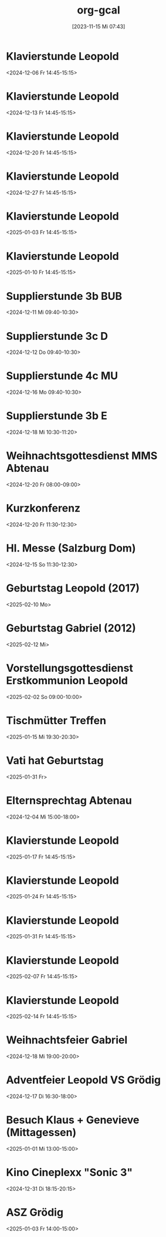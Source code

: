 #+title:      org-gcal
#+date:       [2023-11-15 Mi 07:43]
#+filetags:   :Project:
#+identifier: 20231115T074319
#+CATEGORY: org-gcal


* Klavierstunde Leopold
:PROPERTIES:
:ETag:     "3467345788942000"
:LOCATION: Leonhard-von-Keutschach-Straße, 5020 Salzburg, Österreich
:calendar-id: matthiasfuchs01@gmail.com
:entry-id: 7l1nrhsr987hud1mup52dceq81_20241206T134500Z/matthiasfuchs01@gmail.com
:org-gcal-managed: gcal
:END:
:org-gcal:
<2024-12-06 Fr 14:45-15:15>
:END:

* Klavierstunde Leopold
:PROPERTIES:
:ETag:     "3467345788942000"
:LOCATION: Leonhard-von-Keutschach-Straße, 5020 Salzburg, Österreich
:calendar-id: matthiasfuchs01@gmail.com
:entry-id: 7l1nrhsr987hud1mup52dceq81_20241213T134500Z/matthiasfuchs01@gmail.com
:org-gcal-managed: gcal
:END:
:org-gcal:
<2024-12-13 Fr 14:45-15:15>
:END:

* Klavierstunde Leopold
:PROPERTIES:
:ETag:     "3467345788942000"
:LOCATION: Leonhard-von-Keutschach-Straße, 5020 Salzburg, Österreich
:calendar-id: matthiasfuchs01@gmail.com
:entry-id: 7l1nrhsr987hud1mup52dceq81_20241220T134500Z/matthiasfuchs01@gmail.com
:org-gcal-managed: gcal
:END:
:org-gcal:
<2024-12-20 Fr 14:45-15:15>
:END:

* Klavierstunde Leopold
:PROPERTIES:
:ETag:     "3467345788942000"
:LOCATION: Leonhard-von-Keutschach-Straße, 5020 Salzburg, Österreich
:calendar-id: matthiasfuchs01@gmail.com
:entry-id: 7l1nrhsr987hud1mup52dceq81_20241227T134500Z/matthiasfuchs01@gmail.com
:org-gcal-managed: gcal
:END:
:org-gcal:
<2024-12-27 Fr 14:45-15:15>
:END:

* Klavierstunde Leopold
:PROPERTIES:
:ETag:     "3467345788942000"
:LOCATION: Leonhard-von-Keutschach-Straße, 5020 Salzburg, Österreich
:calendar-id: matthiasfuchs01@gmail.com
:entry-id: 7l1nrhsr987hud1mup52dceq81_20250103T134500Z/matthiasfuchs01@gmail.com
:org-gcal-managed: gcal
:END:
:org-gcal:
<2025-01-03 Fr 14:45-15:15>
:END:

* Klavierstunde Leopold
:PROPERTIES:
:ETag:     "3467345788942000"
:LOCATION: Leonhard-von-Keutschach-Straße, 5020 Salzburg, Österreich
:calendar-id: matthiasfuchs01@gmail.com
:entry-id: 7l1nrhsr987hud1mup52dceq81_20250110T134500Z/matthiasfuchs01@gmail.com
:org-gcal-managed: gcal
:END:
:org-gcal:
<2025-01-10 Fr 14:45-15:15>
:END:

* Supplierstunde 3b BUB
:PROPERTIES:
:calendar-id: matthiasfuchs01@gmail.com
:org-gcal-managed: org
:ETag:     "3467346333546000"
:entry-id: aldn8n2jbgvgco8222c3ft667s/matthiasfuchs01@gmail.com
:END:
:org-gcal:
<2024-12-11 Mi 09:40-10:30>
:END:

* Supplierstunde 3c D
:PROPERTIES:
:calendar-id: matthiasfuchs01@gmail.com
:org-gcal-managed: org
:ETag:     "3467346422130000"
:entry-id: 7cpkd5q4a8eje763ojm75u89as/matthiasfuchs01@gmail.com
:END:
:org-gcal:
<2024-12-12 Do 09:40-10:30>
:END:

* Supplierstunde 4c MU
:PROPERTIES:
:calendar-id: matthiasfuchs01@gmail.com
:org-gcal-managed: org
:ETag:     "3468336822452000"
:entry-id: bijfos8e8nhj8qs707qmbgqsjs/matthiasfuchs01@gmail.com
:CUSTOM_ID: h:2ad058f2-6bed-416d-a627-59f6bb7aa753
:END:
:org-gcal:
<2024-12-16 Mo 09:40-10:30>
:END:

* Supplierstunde 3b E
:PROPERTIES:
:calendar-id: matthiasfuchs01@gmail.com
:org-gcal-managed: org
:ETag:     "3469028160574000"
:entry-id: pfhlf8hf3ih2j1tnk1i2itregs/matthiasfuchs01@gmail.com
:END:
:org-gcal:
<2024-12-18 Mi 10:30-11:20>
:END:

* Weihnachtsgottesdienst MMS Abtenau
:PROPERTIES:
:calendar-id: matthiasfuchs01@gmail.com
:org-gcal-managed: org
:ETag:     "3468337553364000"
:entry-id: 3kg49h2r9jjumbh9mvva6j5ab4/matthiasfuchs01@gmail.com
:CUSTOM_ID: h:ed5c7681-c656-4f4f-a9ca-a69cde69c15c
:END:
:org-gcal:
<2024-12-20 Fr 08:00-09:00>
:END:

* Kurzkonferenz
:PROPERTIES:
:calendar-id: matthiasfuchs01@gmail.com
:org-gcal-managed: org
:ETag:     "3468337682142000"
:entry-id: oucg0v600gd92sq30m647t087k/matthiasfuchs01@gmail.com
:END:
:org-gcal:
<2024-12-20 Fr 11:30-12:30>
:END:

* Hl. Messe (Salzburg Dom)
:PROPERTIES:
:calendar-id: matthiasfuchs01@gmail.com
:org-gcal-managed: org
:ETag:     "3468508134606000"
:entry-id: 6iurin0b61vma60kv3j46rc528/matthiasfuchs01@gmail.com
:END:
:org-gcal:
<2024-12-15 So 11:30-12:30>
:END:


* Geburtstag Leopold (2017)
:PROPERTIES:
:ETag:     "3152352526060000"
:TRANSPARENCY: transparent
:calendar-id: matthiasfuchs01@gmail.com
:entry-id: clgjiopm70o32bb475h3eb9kc4sj6b9p64sjebb36ko66p9m6os6ad9n64_20250210/matthiasfuchs01@gmail.com
:org-gcal-managed: gcal
:END:
:org-gcal:
<2025-02-10 Mo>
:END:

* Geburtstag Gabriel (2012)
:PROPERTIES:
:ETag:     "3417927616376000"
:calendar-id: matthiasfuchs01@gmail.com
:entry-id: cksjee9gc4rjibb46gsm8b9k61i3abb174q3gbb174pj4e1p64o38dhi70_20250212/matthiasfuchs01@gmail.com
:org-gcal-managed: gcal
:END:
:org-gcal:
<2025-02-12 Mi>
:END:

* Vorstellungsgottesdienst Erstkommunion Leopold
:PROPERTIES:
:ETag:     "3463222239022000"
:calendar-id: matthiasfuchs01@gmail.com
:entry-id: 75gj8c1n6kp3ebb3cdj3ib9kcphj2bb26kr64b9o60r38e1hc9ijic3160/matthiasfuchs01@gmail.com
:org-gcal-managed: gcal
:END:
:org-gcal:
<2025-02-02 So 09:00-10:00>
:END:

* Tischmütter Treffen
:PROPERTIES:
:ETag:     "3463223339758000"
:calendar-id: matthiasfuchs01@gmail.com
:entry-id: 6gq6ae346kpmabb4coo3gb9kcpi32bb2cpgj4bb16tij0c9k6th30or4co/matthiasfuchs01@gmail.com
:org-gcal-managed: gcal
:END:
:org-gcal:
<2025-01-15 Mi 19:30-20:30>
:END:

* Vati hat Geburtstag
:PROPERTIES:
:ETag:     "3466911494844000"
:TRANSPARENCY: transparent
:calendar-id: matthiasfuchs01@gmail.com
:entry-id: 869vnbc6tdge50c32oujia2r50_20250131/matthiasfuchs01@gmail.com
:org-gcal-managed: gcal
:END:
:org-gcal:
<2025-01-31 Fr>
:END:

* Elternsprechtag Abtenau
:PROPERTIES:
:ETag:     "3467345788574000"
:calendar-id: matthiasfuchs01@gmail.com
:entry-id: 6kpjicr5ckom8bb36ko6cb9k6gqm6b9pclhmabb2chim6p1kcorm6e9pcc/matthiasfuchs01@gmail.com
:org-gcal-managed: gcal
:END:
:org-gcal:
<2024-12-04 Mi 15:00-18:00>
:END:

* Klavierstunde Leopold
:PROPERTIES:
:ETag:     "3467345788942000"
:LOCATION: Leonhard-von-Keutschach-Straße, 5020 Salzburg, Österreich
:calendar-id: matthiasfuchs01@gmail.com
:entry-id: 7l1nrhsr987hud1mup52dceq81_20250117T134500Z/matthiasfuchs01@gmail.com
:org-gcal-managed: gcal
:END:
:org-gcal:
<2025-01-17 Fr 14:45-15:15>
:END:

* Klavierstunde Leopold
:PROPERTIES:
:ETag:     "3467345788942000"
:LOCATION: Leonhard-von-Keutschach-Straße, 5020 Salzburg, Österreich
:calendar-id: matthiasfuchs01@gmail.com
:entry-id: 7l1nrhsr987hud1mup52dceq81_20250124T134500Z/matthiasfuchs01@gmail.com
:org-gcal-managed: gcal
:END:
:org-gcal:
<2025-01-24 Fr 14:45-15:15>
:END:

* Klavierstunde Leopold
:PROPERTIES:
:ETag:     "3467345788942000"
:LOCATION: Leonhard-von-Keutschach-Straße, 5020 Salzburg, Österreich
:calendar-id: matthiasfuchs01@gmail.com
:entry-id: 7l1nrhsr987hud1mup52dceq81_20250131T134500Z/matthiasfuchs01@gmail.com
:org-gcal-managed: gcal
:END:
:org-gcal:
<2025-01-31 Fr 14:45-15:15>
:END:

* Klavierstunde Leopold
:PROPERTIES:
:ETag:     "3467345788942000"
:LOCATION: Leonhard-von-Keutschach-Straße, 5020 Salzburg, Österreich
:calendar-id: matthiasfuchs01@gmail.com
:entry-id: 7l1nrhsr987hud1mup52dceq81_20250207T134500Z/matthiasfuchs01@gmail.com
:org-gcal-managed: gcal
:END:
:org-gcal:
<2025-02-07 Fr 14:45-15:15>
:END:

* Klavierstunde Leopold
:PROPERTIES:
:ETag:     "3467345788942000"
:LOCATION: Leonhard-von-Keutschach-Straße, 5020 Salzburg, Österreich
:calendar-id: matthiasfuchs01@gmail.com
:entry-id: 7l1nrhsr987hud1mup52dceq81_20250214T134500Z/matthiasfuchs01@gmail.com
:org-gcal-managed: gcal
:END:
:org-gcal:
<2025-02-14 Fr 14:45-15:15>
:END:

* Weihnachtsfeier Gabriel
:PROPERTIES:
:ETag:     "3468823842930000"
:calendar-id: matthiasfuchs01@gmail.com
:entry-id: cgsm2d1jchhj4bb6ccq38b9kc9j66b9p74ojebb364r3ip9p60o66dhh60/matthiasfuchs01@gmail.com
:org-gcal-managed: gcal
:END:
:org-gcal:
<2024-12-18 Mi 19:00-20:00>
:END:

* Adventfeier Leopold VS Grödig
:PROPERTIES:
:ETag:     "3468825101494000"
:calendar-id: matthiasfuchs01@gmail.com
:entry-id: 6go68c9o6ph6ab9kckrm6b9k6gojeb9o6kq68bb275im8cj16so3cc3168/matthiasfuchs01@gmail.com
:org-gcal-managed: gcal
:END:
:org-gcal:
<2024-12-17 Di 16:30-18:00>
:END:

* Besuch Klaus + Genevieve (Mittagessen)
:PROPERTIES:
:calendar-id: matthiasfuchs01@gmail.com
:org-gcal-managed: org
:ETag:     "3471453448900000"
:entry-id: iuvlfjvnmojvfb04ddqoivt9rg/matthiasfuchs01@gmail.com
:END:
:org-gcal:
<2025-01-01 Mi 13:00-15:00>
:END:

* Kino Cineplexx "Sonic 3"
:PROPERTIES:
:calendar-id: matthiasfuchs01@gmail.com
:org-gcal-managed: org
:ETag:     "3471280527702000"
:entry-id: ap5nr2j4pirjh39f0009i77his/matthiasfuchs01@gmail.com
:END:
:org-gcal:
<2024-12-31 Di 18:15-20:15>
:END:

* ASZ Grödig
:PROPERTIES:
:calendar-id: matthiasfuchs01@gmail.com
:org-gcal-managed: org
:ETag:     "3471794619868000"
:entry-id: 2bnf40ua92hqpunphu17oc9eqg/matthiasfuchs01@gmail.com
:END:
:org-gcal:
<2025-01-03 Fr 14:00-15:00>
:END:

